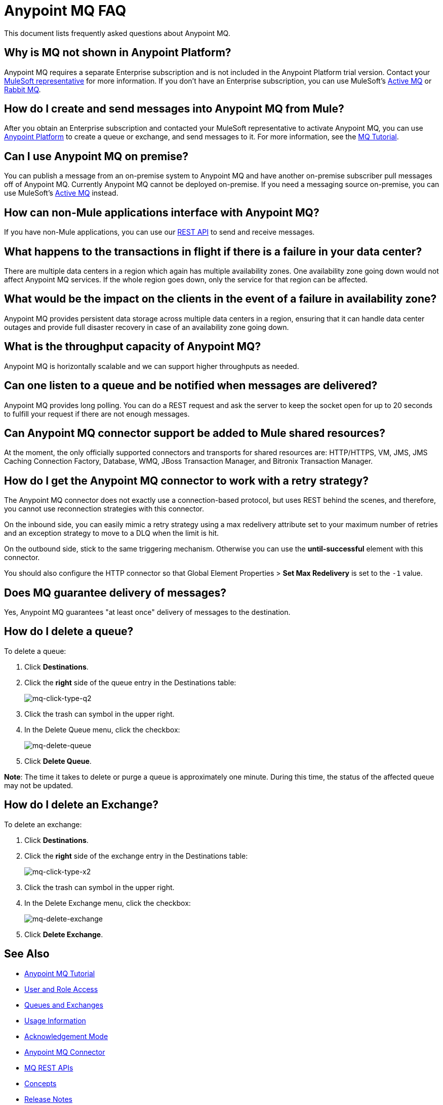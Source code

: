 = Anypoint MQ FAQ
:keywords: mq, faq, questions, answers

This document lists frequently asked questions about Anypoint MQ.

== Why is MQ not shown in Anypoint Platform?

Anypoint MQ requires a separate Enterprise subscription and is not included in the Anypoint Platform trial version. Contact your mailto:support@mulesoft.com[MuleSoft representative] for more information. If you don't have an Enterprise subscription,
you can use MuleSoft's link:/mule-user-guide/v/3.8/amqp-connector[Active MQ] or link:https://www.rabbitmq.com/[Rabbit MQ].

== How do I create and send messages into Anypoint MQ from Mule?

After you obtain an Enterprise subscription and contacted your MuleSoft representative to activate Anypoint MQ, you can use link:https://anypoint.mulesoft.com/#/signin[Anypoint Platform] to create a queue or exchange, and send messages to it. For more information, see the link:/anypoint-mq/mq-tutorial[MQ Tutorial].

== Can I use Anypoint MQ on premise?

You can publish a message from an on-premise system to Anypoint MQ and have another on-premise subscriber pull messages off of Anypoint MQ.
Currently Anypoint MQ cannot be deployed on-premise. If you need a messaging source on-premise, you can use MuleSoft's  link:/mule-user-guide/v/3.8/amqp-connector[Active MQ] instead.


== How can non-Mule applications interface with Anypoint MQ?

If you have non-Mule applications, you can use our link:/anypoint-mq/mq-apis[REST API] to send and receive messages.

== What happens to the transactions in flight if there is a failure in your data center?

There are multiple data centers in a region which again has multiple availability zones. One availability zone going down would not affect Anypoint MQ services. If the whole region goes down, only the service for that region can be affected.

== What would be the impact on the clients in the event of a failure in availability zone?

Anypoint MQ provides persistent data storage across multiple data centers in a region, ensuring that it can handle data center outages and provide full disaster recovery in case of an availability zone going down.

== What is the throughput capacity of Anypoint MQ?

Anypoint MQ is horizontally scalable and we can support higher throughputs as needed.

== Can one listen to a queue and be notified when messages are delivered?

Anypoint MQ provides long polling. You can do a REST request and ask the server
to keep the socket open for up to 20 seconds to fulfill your request if there are not enough messages.

== Can Anypoint MQ connector support be added to Mule shared resources?

At the moment, the only officially supported connectors and transports for shared resources are: HTTP/HTTPS, VM,  JMS, JMS Caching Connection Factory, Database, WMQ, JBoss Transaction Manager, and Bitronix Transaction Manager.

== How do I get the Anypoint MQ connector to work with a retry strategy?

The Anypoint MQ connector does not exactly use a connection-based protocol,
but uses REST behind the scenes, and therefore,
you cannot use reconnection strategies with this connector.

On the inbound side, you can easily mimic a retry strategy using a max redelivery attribute set to your maximum number of retries and an exception strategy to move to a DLQ when the limit is hit.

On the outbound side, stick to the same triggering mechanism.
Otherwise you can use the *until-successful* element with this connector.

You should also configure the HTTP connector so that Global Element Properties > *Set Max Redelivery* is set to the `-1` value.

== Does MQ guarantee delivery of messages?

Yes, Anypoint MQ guarantees "at least once" delivery of messages to the destination.

== How do I delete a queue?

To delete a queue:

. Click *Destinations*.
. Click the *right* side of the queue entry in the Destinations table:
+
image:mq-click-type-q2.png[mq-click-type-q2]
+
. Click the trash can symbol in the upper right.
. In the Delete Queue menu, click the checkbox:
+
image:mq-delete-queue.png[mq-delete-queue]
+
. Click *Delete Queue*.

*Note*: The time it takes to delete or purge a queue is approximately one minute. During this time, the status of the affected queue may not be updated.

== How do I delete an Exchange?

To delete an exchange:

. Click *Destinations*.
. Click the *right* side of the exchange entry in the Destinations table:
+
image:mq-click-type-x2.png[mq-click-type-x2]
+
. Click the trash can symbol in the upper right.
. In the Delete Exchange menu, click the checkbox:
+
image:mq-delete-exchange.png[mq-delete-exchange]
+
. Click *Delete Exchange*.

== See Also

* link:/anypoint-mq/mq-tutorial[Anypoint MQ Tutorial]
* link:/anypoint-mq/mq-access-management[User and Role Access]
* link:/anypoint-mq/mq-queues-and-exchanges[Queues and Exchanges]
* link:/anypoint-mq/mq-usage[Usage Information]
* link:/anypoint-mq/mq-ack-mode[Acknowledgement Mode]
* link:/anypoint-mq/mq-studio[Anypoint MQ Connector]
* link:/anypoint-mq/mq-apis[MQ REST APIs]
* link:/anypoint-mq/mq-understanding[Concepts]
* link:/release-notes/anypoint-mq-release-notes[Release Notes]
